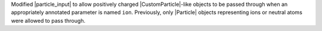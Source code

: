Modified |particle_input| to allow positively charged |CustomParticle|\
-like objects to be passed through when an appropriately annotated
parameter is named ``ion``. Previously, only |Particle| objects
representing ions or neutral atoms were allowed to pass through.
